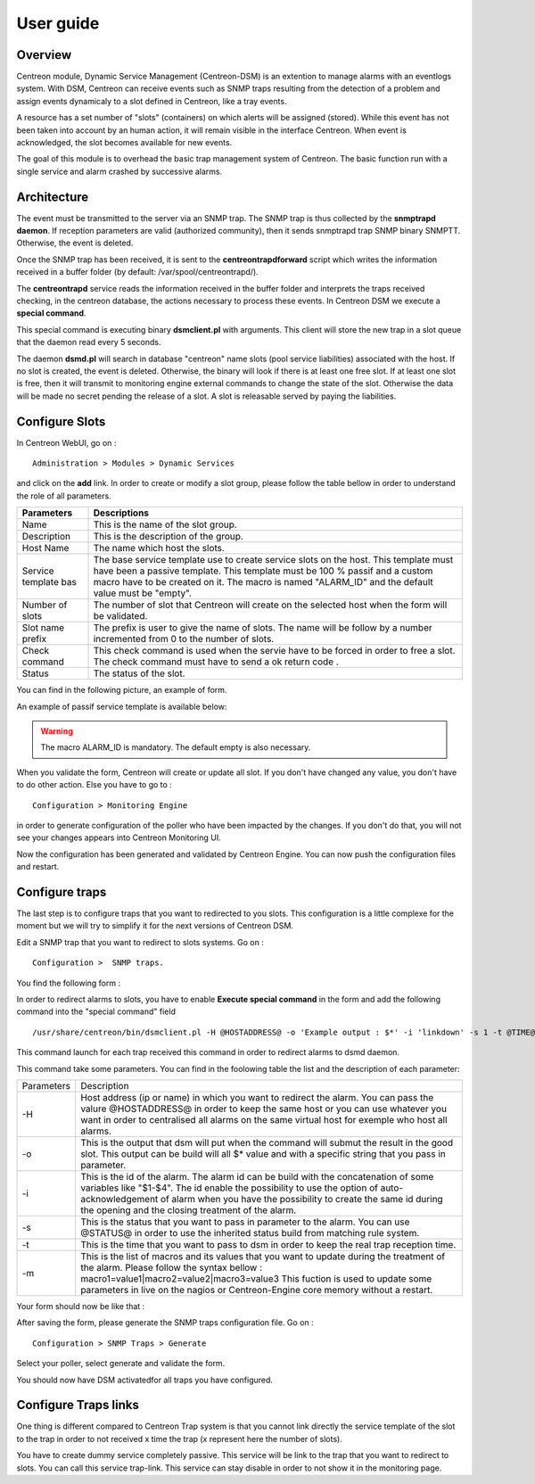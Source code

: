 .. _user_guide:

##########
User guide
##########

Overview
--------

Centreon module, Dynamic Service Management (Centreon-DSM) is an extention to manage alarms with an eventlogs system. With DSM, Centreon can receive events such as SNMP traps resulting from the detection of a problem and assign events dynamicaly to a slot defined in Centreon, like a tray events.

A resource has a set number of "slots" (containers) on which alerts will be  assigned (stored). While this event has not been taken into account by an human action, it will remain visible in the interface Centreon. When event is acknowledged, the slot becomes available for new events.

The goal of this module is to overhead the basic trap management system of Centreon. The basic function run with a single service and alarm crashed by successive alarms.


Architecture
------------

The event must be transmitted to the server via an SNMP trap.  The SNMP trap is thus collected by the **snmptrapd daemon**. If reception  parameters are valid (authorized community), then it sends snmptrapd trap SNMP binary SNMPTT. Otherwise, the event is deleted.

Once the SNMP trap has been received, it is sent to the **centreontrapdforward** script which writes the information received in a buffer folder (by default: /var/spool/centreontrapd/).

The **centreontrapd** service reads the information received in the buffer folder and interprets the traps received checking, in the centreon database, the actions necessary to process these events. In Centreon DSM we execute a **special command**.

This special command is executing binary **dsmclient.pl** with arguments. This client will store the new trap in a slot queue that the daemon read every 5 seconds. 

The daemon **dsmd.pl** will search in database "centreon" name slots (pool service liabilities) associated with the host. If no slot is created, the event is deleted. Otherwise, the binary will look if there is at least one free slot. If at least one slot is free, then it will transmit to monitoring engine external commands to change the state of the slot. Otherwise the data will be made no secret pending the release of a slot. A slot is releasable served by paying the liabilities. 


Configure Slots
---------------

In Centreon WebUI, go on : 

::

 Administration > Modules > Dynamic Services 


and click on the **add** link. In order to create or modify  a slot group, please follow the table bellow in order to understand the role of all parameters.

+------------------------------+--------------------------------+
| Parameters                   | Descriptions                   |
+==============================+================================+
| Name                         | This is the name of the slot   |
|                              | group.                         |
+------------------------------+--------------------------------+
| Description                  | This is the description of the |
|                              | group.                         |
+------------------------------+--------------------------------+
| Host Name                    | The name which host the slots. |
+------------------------------+--------------------------------+
| Service template bas         | The base service template use  |
|                              | to create service slots on the |
|                              | host. This template must have  |
|                              | been a passive template. This  |
|                              | template must be 100 % passif  |
|                              | and a custom macro have to be  |
|                              | created on it. The macro is    |
|                              | named "ALARM_ID" and the       |
|                              | default value must be "empty". |
+------------------------------+--------------------------------+
| Number of slots              | The number of slot that        |
|                              | Centreon will create on the    |
|                              | selected host when the form    |
|                              | will be validated.             |
+------------------------------+--------------------------------+
| Slot name prefix             | The prefix is user to give the |
|                              | name of slots. The name will   |
|                              | be follow by a number          |
|                              | incremented from 0 to the      |
|                              | number of slots.               |
+------------------------------+--------------------------------+
| Check command                | This check command is used     |
|                              | when the servie have to be     |
|                              | forced in order to free a      |
|                              | slot. The check command must   |
|                              | have to send a ok return code .|
+------------------------------+--------------------------------+
| Status                       | The status of the slot.        |
+------------------------------+--------------------------------+

You can find in the following picture, an example of form.

.. image:: /_static/use/form-slot.png
   :align: center

An example of passif service template is available below:
 
.. image:: /_static/use/form-passif-service.png
   :align: center


.. warning::
   The macro ALARM_ID is mandatory. The default empty is also necessary.


When you validate the form, Centreon will create or update all slot. If you don't have changed any value, you don't have to do other action. Else you have to go to :

::
  
 Configuration > Monitoring Engine 

in order to generate configuration of the poller who have been impacted by the changes. If you don't do that, you will not see your changes appears into Centreon Monitoring UI.

.. image:: /_static/use/conf-test.png
   :align: center

Now the configuration has been generated and validated by Centreon Engine. You can now push the configuration files and restart.

.. image:: /_static/use/conf-restart.png
   :align: center


Configure traps
---------------

The last step is to configure traps that you want to redirected to you slots. This configuration is a little complexe for the moment but we will try to simplify it for the next versions of Centreon DSM.

Edit a SNMP trap that you want to redirect to slots systems. Go on :

::
 
  Configuration >  SNMP traps. 

You find the following form : 

.. image:: /_static/use/trap-form.png
   :align: center

In order to redirect alarms to slots, you have to enable **Execute special command** in the form and add the following command into the "special command" field 

::

  /usr/share/centreon/bin/dsmclient.pl -H @HOSTADDRESS@ -o 'Example output : $*' -i 'linkdown' -s 1 -t @TIME@

This command launch for each trap received this command in order to redirect alarms to dsmd daemon. 

This command take some parameters. You can find in the foolowing table the list and the description of each parameter:

+------------------------------+------------------------------------------+
| Parameters                   | Description                              |
+------------------------------+------------------------------------------+
| -H                           | Host address (ip or name) in which you   |
|                              | want to redirect the alarm. You can pass |
|                              | the valure @HOSTADDRESS@ in order to keep|
|                              | the same host or you can use whatever you|
|                              | want in order to centralised all alarms  |
|                              | on the same virtual host for exemple who |
|                              | host all alarms.                         |
+------------------------------+------------------------------------------+
| -o                           | This is the output that dsm will put when|
|                              | the command will submut the result in the|
|                              | good slot. This output can be build will |
|                              | all $* value and with a specific string  |
|                              | that you pass in parameter.              |
+------------------------------+------------------------------------------+
| -i                           | This is the id of the                    |
|                              | alarm. The alarm id can be build with the|
|                              | concatenation of some variables like     |
|                              | "$1-$4". The id enable the possibility to|
|                              | use the option of auto-acknowledgement of|
|                              | alarm when you have the possibility to   |
|                              | create the same id during the opening and|
|                              | the closing treatment of the alarm.      |
+------------------------------+------------------------------------------+
| -s                           | This is the status that you want to pass |
|                              | in parameter to the alarm. You can use   |
|                              | @STATUS@ in order to use the inherited   |
|                              | status build from matching rule system.  |
+------------------------------+------------------------------------------+
| -t                           | This is the time that you want to pass to|
|                              | dsm in order to keep the real trap       |
|                              | reception time.                          |
+------------------------------+------------------------------------------+
| -m                           | This is the list of macros and its values|
|                              | that you want to update during the       |
|                              | treatment of the alarm. Please follow the|
|                              | syntax bellow :                          |
|                              | macro1=value1|macro2=value2|macro3=value3|
|                              | This fuction is used to update some      |
|                              | parameters in live on the nagios or      |
|                              | Centreon-Engine core memory without a    |
|                              | restart.                                 |
+------------------------------+------------------------------------------+

Your form should now be like that : 

.. image:: /_static/use/trap-form-2.png
   :align: center

After saving the form, please generate the SNMP traps configuration file. Go on :

::

 Configuration > SNMP Traps > Generate 

Select your poller, select generate and validate the form. 

You should now have DSM activatedfor all traps you have configured.


Configure Traps links
---------------------

One thing is different compared to Centreon Trap system is that you cannot link directly the service template of the slot to the trap in order to not received x time the trap (x represent here the number of slots). 

You have to create dummy service completely passive. This service will be link to the trap that you want to redirect to slots. You can call this service trap-link. This service can stay disable in order to not show it in the monitoring page. 
